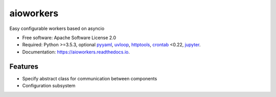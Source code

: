 aioworkers
==========


.. image:: https://img.shields.io/pypi/v/aioworkers.svg
  :target: https://pypi.python.org/pypi/aioworkers

.. image:: https://img.shields.io/travis/aioworkers/aioworkers.svg
  :target: https://travis-ci.org/aioworkers/aioworkers

.. image:: https://codecov.io/gh/aioworkers/aioworkers/branch/master/graph/badge.svg
  :target: https://codecov.io/gh/aioworkers/aioworkers

.. image:: https://readthedocs.org/projects/aioworkers/badge/?version=latest
  :target: https://aioworkers.readthedocs.io/en/latest/?badge=latest
  :alt: Documentation Status

.. image:: https://pyup.io/repos/github/aioworkers/aioworkers/shield.svg
  :target: https://pyup.io/repos/github/aioworkers/aioworkers/
  :alt: Updates

.. image:: https://img.shields.io/pypi/pyversions/aioworkers.svg
  :target: https://pypi.python.org/pypi/aioworkers


Easy configurable workers based on asyncio


* Free software: Apache Software License 2.0
* Required: Python >=3.5.3, optional
  `pyyaml <https://pypi.python.org/pypi/pyyaml>`_,
  `uvloop <https://pypi.python.org/pypi/uvloop>`_,
  `httptools <https://pypi.python.org/pypi/httptools>`_,
  `crontab <https://pypi.python.org/pypi/crontab>`_ <0.22,
  `jupyter <https://pypi.python.org/pypi/jupyter>`_.
* Documentation: https://aioworkers.readthedocs.io.


Features
--------

* Specify abstract class for communication between components
* Configuration subsystem
